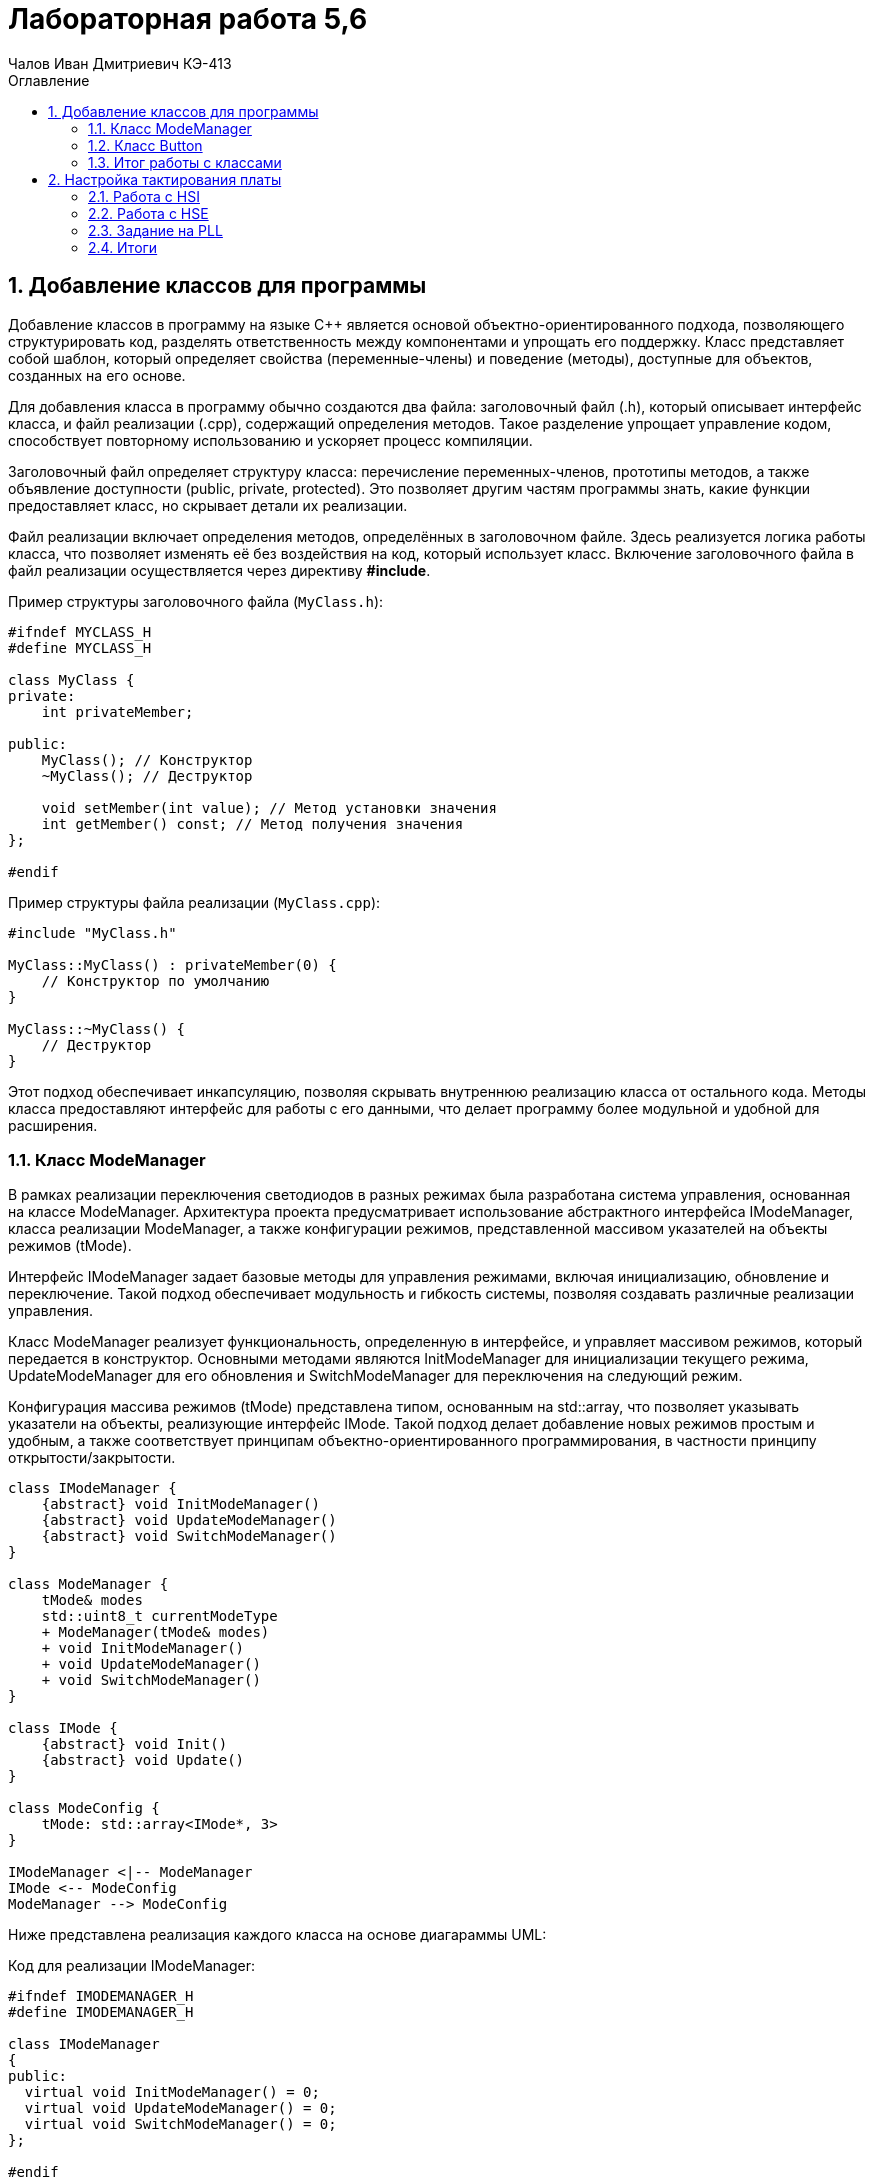 = Лабораторная работа 5,6
:author: Чалов Иван Дмитриевич КЭ-413
:icon: front
:secttrue: true
:toc: left
:toclevels: 2
:secttruelevels: 2
:sectnums: |,all|
:stylesheet: custom.css
:stylesdir: ./styles
:imagesdir: pic
:toc:
:toc-title: Оглавление
:figure-caption: Рисунок
:table-caption: Таблица

== Добавление классов для программы


Добавление классов в программу на языке C++ является основой объектно-ориентированного подхода, позволяющего структурировать код, разделять ответственность между компонентами и упрощать его поддержку. Класс представляет собой шаблон, который определяет свойства (переменные-члены) и поведение (методы), доступные для объектов, созданных на его основе.

Для добавления класса в программу обычно создаются два файла: заголовочный файл (.h), который описывает интерфейс класса, и файл реализации (.cpp), содержащий определения методов. Такое разделение упрощает управление кодом, способствует повторному использованию и ускоряет процесс компиляции.

Заголовочный файл определяет структуру класса: перечисление переменных-членов, прототипы методов, а также объявление доступности (public, private, protected). Это позволяет другим частям программы знать, какие функции предоставляет класс, но скрывает детали их реализации.

Файл реализации включает определения методов, определённых в заголовочном файле. Здесь реализуется логика работы класса, что позволяет изменять её без воздействия на код, который использует класс. Включение заголовочного файла в файл реализации осуществляется через директиву *#include*.

Пример структуры заголовочного файла (`MyClass.h`):


[source,cpp]
----
#ifndef MYCLASS_H
#define MYCLASS_H

class MyClass {
private:
    int privateMember; 

public:
    MyClass(); // Конструктор
    ~MyClass(); // Деструктор

    void setMember(int value); // Метод установки значения
    int getMember() const; // Метод получения значения
};

#endif 
----


Пример структуры файла реализации (`MyClass.cpp`):

[source, cpp]
----
#include "MyClass.h"

MyClass::MyClass() : privateMember(0) {
    // Конструктор по умолчанию
}

MyClass::~MyClass() {
    // Деструктор
}


----

Этот подход обеспечивает инкапсуляцию, позволяя скрывать внутреннюю реализацию класса от остального кода. Методы класса предоставляют интерфейс для работы с его данными, что делает программу более модульной и удобной для расширения.



=== Класс ModeManager


В рамках реализации переключения светодиодов в разных режимах была разработана система управления, основанная на классе ModeManager. Архитектура проекта предусматривает использование абстрактного интерфейса IModeManager, класса реализации ModeManager, а также конфигурации режимов, представленной массивом указателей на объекты режимов (tMode).

Интерфейс IModeManager задает базовые методы для управления режимами, включая инициализацию, обновление и переключение. Такой подход обеспечивает модульность и гибкость системы, позволяя создавать различные реализации управления.

Класс ModeManager реализует функциональность, определенную в интерфейсе, и управляет массивом режимов, который передается в конструктор. Основными методами являются InitModeManager для инициализации текущего режима, UpdateModeManager для его обновления и SwitchModeManager для переключения на следующий режим.

Конфигурация массива режимов (tMode) представлена типом, основанным на std::array, что позволяет указывать указатели на объекты, реализующие интерфейс IMode. Такой подход делает добавление новых режимов простым и удобным, а также соответствует принципам объектно-ориентированного программирования, в частности принципу открытости/закрытости.

[plantuml]
----

class IModeManager {
    {abstract} void InitModeManager()
    {abstract} void UpdateModeManager()
    {abstract} void SwitchModeManager()
}

class ModeManager {
    tMode& modes
    std::uint8_t currentModeType
    + ModeManager(tMode& modes)
    + void InitModeManager()
    + void UpdateModeManager()
    + void SwitchModeManager()
}

class IMode {
    {abstract} void Init()
    {abstract} void Update()
}

class ModeConfig {
    tMode: std::array<IMode*, 3>
}

IModeManager <|-- ModeManager
IMode <-- ModeConfig
ModeManager --> ModeConfig

----

Ниже представлена реализация каждого класса на основе диагараммы UML:

Код для реализации IModeManager:

[source, cpp]
----
#ifndef IMODEMANAGER_H
#define IMODEMANAGER_H

class IModeManager
{
public:
  virtual void InitModeManager() = 0; 
  virtual void UpdateModeManager() = 0; 
  virtual void SwitchModeManager() = 0;
};

#endif
----

Код для реализации ModeConfig:

[source, cpp]
----
#ifndef MODECONFIG_H
#define MODECONFIG_H

#include "ledconfig.h"
#include "IMode.h"

using tMode = std::array<IMode*, 3>;

#endif
----

Код для реализации ModeManager (тело класса):

[source, cpp]
----
#ifndef MODEMANAGER_H
#define MODEMANAGER_H

#include "IModeManager.h"
#include "ModeManagerConfig.h" // for tMode

class ModeManager : public IModeManager
{
public:
  ModeManager(tMode& modes); 
  void InitModeManager() override; 
  void UpdateModeManager() override; 
  void SwitchModeManager() override; 
private:
  tMode& modes; 
  std::uint8_t currentModeType; 
};

#endif
----

Код для реализации ModeManager (.cpp):

[source, cpp]
----
#include "ModeManager.h"

ModeManager::ModeManager(tMode& modeArr) : modes(modeArr), currentModeType(0) 
{
}

void ModeManager::InitModeManager() {
    if (modes[currentModeType]) {
        modes[currentModeType]->Init();
    }
}

void ModeManager::UpdateModeManager() {
    if (modes[currentModeType]) {
        modes[currentModeType]->Update();
    }
}

void ModeManager::SwitchModeManager() {
    currentModeType = (currentModeType + 1) % 3; 
    if (modes[currentModeType]) {
        modes[currentModeType]->Init();
    }
}
----

Далее необходимо реализовать переключение режимов с помощью кнопки, для этого перейдем к созданию класс для кнопки.

=== Класс Button

Кнопка позволяет пользователю взаимодействовать с устройством, выполнять команды или управлять его функциями. Нажатие на кнопку инициирует конкретное действие или переключение режима работы.

Создадим классы `IButton` и `Button`.

В классе IButton определен метод onClick(), который должен быть реализован в наследуемых классах. Этот метод используется для проверки состояния кнопки на нажатие:

[source, cpp]
----
#ifndef IBUTTON_H
#define IBUTTON_H

class IButton {
public:
    virtual bool onClick() = 0;
};
#endif
----


Класс Button, наследующий от IButton, реализует метод onClick(). Этот метод проверяет состояние кнопки в определённом порту и возвращает true, если кнопка нажата (0 в состоянии порта):

[source, cpp]
----
#ifndef BUTTON_H
#define BUTTON_H
#include "IButton.h"

template<typename Tport, int punNumber>
class Button : public IButton {
public:
      bool onClick() override
      {
         return (Tport::IDR::Get() & (1 << punNumber)) == 0;
      }
      
private:
  bool currentStatus;
  std::uint32_t buttonPortStatus;
};
#endif
----

Шаблонные параметры Tport и punNumber используются для адаптации класса Button под конкретные порты и номера пинов. Метод Get() из Tport::IDR используется для получения состояния порта и проверки наличия сигнала на конкретном пине.


=== Итог работы с классами

Добавление классов в программу на языке C++ позволяет структурировать код, разделять ответственность между компонентами и упрощать поддержку. Заголовочные файлы описывают интерфейсы классов, а файлы реализации содержат определения методов. Класс ModeManager управляет режимами в системе, предоставляя интерфейс для инициализации, обновления и переключения между режимами. Конфигурация режимов осуществляется с использованием массива указателей на объекты, что обеспечивает гибкость и удобство добавления новых режимов.

Также был создан класс Button, который позволяет пользователю взаимодействовать с устройством. Класс проверяет состояние кнопки на нажатие и инициирует соответствующее действие. Это необходимо для управления функциями устройства через взаимодействие пользователя.

== Настройка тактирования платы

Тактирование платы в микроконтроллерах, таких как STM32F411RET6, касается установки частоты для различных блоков микроконтроллера, таких как ядро процессора, периферийные устройства и вспомогательные системы. Внутренний осциллятор высокой скорости (HSI) используется для генерации стабильной частоты, обычно 16, 24 или 32 МГц, без необходимости внешних компонентов. Этот осциллятор подходит для быстрого выполнения расчетов и обмена данными.

Внешний кварцевый генератор высокой скорости (HSE) используется для обеспечения высокоточной частоты, часто кварцевый резонатор на 8, 16 или 25 МГц. Этот источник тактирования обеспечивает высокую точность и стабильность частоты, что важно для задач, требующих высокой точности.

Фазовый автоподстройки частоты (PLL) используется для умножения частоты внешнего или внутреннего источника (HSI или HSE) до требуемой. Это позволяет настроить частоту системы в пределах возможностей микроконтроллера, обеспечивая гибкость при выполнении различных задач. Тактирование платы важно для стабильной работы всех компонентов микроконтроллера, включая процессор, память, периферийные устройства и взаимодействие с внешними устройствами. Настройка тактирования требует учета совместимости и эффективности использования ресурсов микроконтроллера.

=== Работа с HSI

HSI (High-Speed Internal) – это внутренний осциллятор высокой скорости, используемый в микроконтроллерах, таких как STM32F411RET6, для генерации стабильной частоты без необходимости внешних компонентов. Обычно частота HSI составляет 16, 24 или 32 МГц. Этот внутренний осциллятор подходит для быстрого выполнения расчетов и обмена данными в системе. Он используется для тактирования ядра процессора и других внутренних блоков микроконтроллера, обеспечивая базовую частоту работы системы.

[source, cpp]
----
std::uint32_t SystemCoreClock = 16'000'000U;

extern "C" 
int __low_level_init(void)

  //Switch on external 16 MHz oscillator
  RCC::CR::HSION::On::Set();
  while (RCC::CR::HSIRDY::NotReady::IsSet())
  {

  }
  //Switch system clock on external oscillator
  RCC::CFGR::SW::Hsi::Set();
  while (!RCC::CFGR::SWS::Hsi::IsSet())
  {

  }
  STK::CTRL::CLKSOURCE::CpuClock::Set();
  RCC::APB2ENR::SYSCFGEN::Enable::Set();

  return 1;
----

Описание кода:

Сначала включается внешний кварцевый генератор с частотой 16 МГц, обеспечивая стабильный тактовый источник для системы. После этого код ожидает, пока генератор не станет готовым к использованию, проверяя флаг готовности.

Далее микроконтроллер переключается с внутреннего генератора на внешний. Это необходимо для получения более стабильного и точного тактового сигнала. Код снова ждет, пока не произойдет подтверждение этого переключения.

Затем устанавливается SysTick, который используется для отслеживания времени в системе и создания таймерных интервалов. Для корректной работы SysTick необходим тактовый сигнал, соответствующий тактовому сигналу процессора.

Наконец, код включает тактирование системы конфигурации SYSCFG. Это необходимо для доступа к различным системным блокам, таким как GPIO, прерывания и другие настройки. Включение SYSCFG позволяет использовать расширенные возможности микроконтроллера.


=== Работа с HSE

HSE (High-Speed External) – это внешний кварцевый генератор высокой скорости, используемый в микроконтроллерах, таких как STM32F411RET6, для обеспечения высокоточной частоты. Часто это кварцевый резонатор с частотой 8, 16 или 25 МГц. HSE используется для предоставления стабильной и точной частоты для тактирования ядра процессора и других компонентов микроконтроллера, требующих высокой точности. Этот источник тактирования используется в тех случаях, когда требуется высокая стабильность и точность частоты для выполнения задач, таких как обработка данных, коммуникации и управление периферийными устройствами.

[source, cpp]
----
std::uint32_t SystemCoreClock = 8'000'000U;

extern "C" 
int __low_level_init(void)

  //Switch on external 8 MHz oscillator
  RCC::CR::HSEON::On::Set();
  while (RCC::CR::HSERDY::NotReady::IsSet())
  {

  }
  //Switch system clock on external oscillator
  RCC::CFGR::SW::Hse::Set();
  while (!RCC::CFGR::SWS::Hse::IsSet())
  {

  }
  STK::CTRL::CLKSOURCE::CpuClock::Set();
  RCC::APB2ENR::SYSCFGEN::Enable::Set();

  return 1;
----

=== Задание на PLL

PLL (Phase-Locked Loop) – это фазовый автоподстройки частоты, используемый в микроконтроллерах, таких как STM32F411RET6, для умножения частоты внешнего или внутреннего источника (HSI или HSE) до требуемой частоты системы. PLL позволяет изменять частоту на выходе, умножая или деля входную частоту, что делает его полезным для генерации высоких частот в системах, где недостаточно исходной частоты HSI или HSE.

С помощью PLL (<<PLL(set)>>) можно настроить частоту тактирования системы в пределах возможностей микроконтроллера, обеспечивая гибкость при выполнении различных задач. Это особенно важно для управления скоростью работы процессора и периферийных устройств, требующих различных уровней производительности и энергопотребления.

f = f(hse) × (PLLN / PLLM) /PLLP​

где: PLLM – делитель входной частоты; PLLN – множитель; PLLP – делитель на выходе PLL.

Для получения частоты 

f = 13.666МГц, например, выберем: PLLM = 8; PLLN = 137; PLLP = 8.

 Проверка f = 137 × 8 / 8 / 8 = 13.666 МГц.

.Регистр  PLL
[#PLL(set)]
image::PLL(set).png[]


[source, cpp]
----
std::uint32_t SystemCoreClock = 13'666'000U;

extern "C" 
 int __low_level_init(void)

  RCC::PLLCFGR::PLLSRC::HseSource::Set();

    //137
    RCC::PLLCFGR::PLLN0::Set(0b10001001);
   

    //8
    RCC::PLLCFGR::PLLP0::Set(0b11);
  

    //8
    RCC::PLLCFGR::PLLM0::Set(0b001000);
    

  
    RCC::CR::HSION::Off::Set();

   
    RCC::CR::PLLON::On::Set();
    while (RCC::CR::PLLRDY::Unclocked::IsSet()) {
        
    }


    RCC::CFGR::SW::Pll::Set();
    while (!RCC::CFGR::SWS::Pll::IsSet()) {
      
    }

   
    RCC::APB2ENR::SYSCFGEN::Enable::Set();

    return 1;


----

=== Итоги

Настройка тактирования платы микроконтроллера STM32F411RET6 включает выбор источников частоты для различных блоков, таких как ядро процессора и периферийные устройства. Внутренний осциллятор высокой скорости (HSI) используется для генерации стабильной частоты, подходящей для быстрого выполнения расчетов и обмена данными внутри системы. Внешний кварцевый генератор высокой скорости (HSE) обеспечивает высокую точность и стабильность частоты, необходимую для задач, требующих высокой точности.

Фазовый автоподстройки частоты (PLL) умножает частоту внешнего или внутреннего источника (HSI или HSE) до требуемой, обеспечивая гибкость при выполнении различных задач. Настройка тактирования важна для стабильной работы всех компонентов микроконтроллера, включая процессор, память и периферийные устройства. Пример на C++ показывает, как включить внешние генераторы и настроить SysTick и SYSCFG для расширенных возможностей системы.

Работа с HSI и HSE обеспечивает стабильные и точные частоты для различных блоков микроконтроллера. Примеры кода демонстрируют настройку системы с использованием внешних 16 и 8 МГц генераторов. Задание на PLL позволяет умножить частоту для достижения нужной производительности и энергопотребления.
